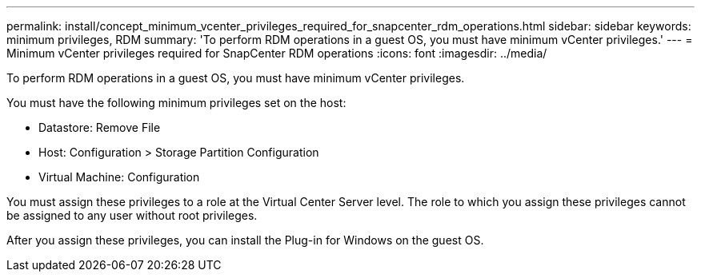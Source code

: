 ---
permalink: install/concept_minimum_vcenter_privileges_required_for_snapcenter_rdm_operations.html
sidebar: sidebar
keywords: minimum privileges, RDM
summary: 'To perform RDM operations in a guest OS, you must have minimum vCenter privileges.'
---
= Minimum vCenter privileges required for SnapCenter RDM operations
:icons: font
:imagesdir: ../media/

[.lead]
To perform RDM operations in a guest OS, you must have minimum vCenter privileges.

You must have the following minimum privileges set on the host:

* Datastore: Remove File
* Host: Configuration > Storage Partition Configuration
* Virtual Machine: Configuration

You must assign these privileges to a role at the Virtual Center Server level. The role to which you assign these privileges cannot be assigned to any user without root privileges.

After you assign these privileges, you can install the Plug-in for Windows on the guest OS.
